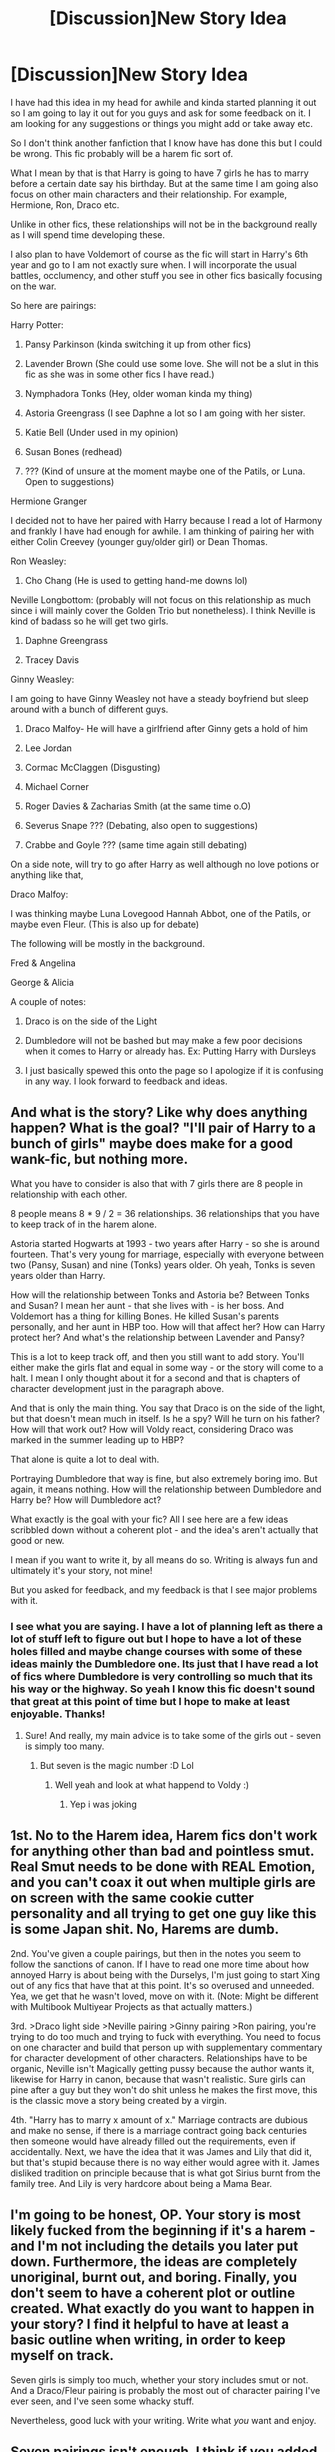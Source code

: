#+TITLE: [Discussion]New Story Idea

* [Discussion]New Story Idea
:PROPERTIES:
:Score: 0
:DateUnix: 1501203491.0
:DateShort: 2017-Jul-28
:FlairText: Discussion
:END:
I have had this idea in my head for awhile and kinda started planning it out so I am going to lay it out for you guys and ask for some feedback on it. I am looking for any suggestions or things you might add or take away etc.

So I don't think another fanfiction that I know have has done this but I could be wrong. This fic probably will be a harem fic sort of.

What I mean by that is that Harry is going to have 7 girls he has to marry before a certain date say his birthday. But at the same time I am going also focus on other main characters and their relationship. For example, Hermione, Ron, Draco etc.

Unlike in other fics, these relationships will not be in the background really as I will spend time developing these.

I also plan to have Voldemort of course as the fic will start in Harry's 6th year and go to I am not exactly sure when. I will incorporate the usual battles, occlumency, and other stuff you see in other fics basically focusing on the war.

So here are pairings:

Harry Potter:

1. Pansy Parkinson (kinda switching it up from other fics)

2. Lavender Brown (She could use some love. She will not be a slut in this fic as she was in some other fics I have read.)

3. Nymphadora Tonks (Hey, older woman kinda my thing)

4. Astoria Greengrass (I see Daphne a lot so I am going with her sister.

5. Katie Bell (Under used in my opinion)

6. Susan Bones (redhead)

7. ??? (Kind of unsure at the moment maybe one of the Patils, or Luna. Open to suggestions)

Hermione Granger

I decided not to have her paired with Harry because I read a lot of Harmony and frankly I have had enough for awhile. I am thinking of pairing her with either Colin Creevey (younger guy/older girl) or Dean Thomas.

Ron Weasley:

1. Cho Chang (He is used to getting hand-me downs lol)

Neville Longbottom: (probably will not focus on this relationship as much since i will mainly cover the Golden Trio but nonetheless). I think Neville is kind of badass so he will get two girls.

1. Daphne Greengrass

2. Tracey Davis

Ginny Weasley:

I am going to have Ginny Weasley not have a steady boyfriend but sleep around with a bunch of different guys.

1. Draco Malfoy- He will have a girlfriend after Ginny gets a hold of him

2. Lee Jordan

3. Cormac McClaggen (Disgusting)

4. Michael Corner

5. Roger Davies & Zacharias Smith (at the same time o.O)

6. Severus Snape ??? (Debating, also open to suggestions)

7. Crabbe and Goyle ??? (same time again still debating)

On a side note, will try to go after Harry as well although no love potions or anything like that,

Draco Malfoy:

I was thinking maybe Luna Lovegood Hannah Abbot, one of the Patils, or maybe even Fleur. (This is also up for debate)

The following will be mostly in the background.

Fred & Angelina

George & Alicia

A couple of notes:

1. Draco is on the side of the Light

2. Dumbledore will not be bashed but may make a few poor decisions when it comes to Harry or already has. Ex: Putting Harry with Dursleys

3. I just basically spewed this onto the page so I apologize if it is confusing in any way. I look forward to feedback and ideas.


** And what is the story? Like why does anything happen? What is the goal? "I'll pair of Harry to a bunch of girls" maybe does make for a good wank-fic, but nothing more.

What you have to consider is also that with 7 girls there are 8 people in relationship with each other.

8 people means 8 * 9 / 2 = 36 relationships. 36 relationships that you have to keep track of in the harem alone.

Astoria started Hogwarts at 1993 - two years after Harry - so she is around fourteen. That's very young for marriage, especially with everyone between two (Pansy, Susan) and nine (Tonks) years older. Oh yeah, Tonks is seven years older than Harry.

How will the relationship between Tonks and Astoria be? Between Tonks and Susan? I mean her aunt - that she lives with - is her boss. And Voldemort has a thing for killing Bones. He killed Susan's parents personally, and her aunt in HBP too. How will that affect her? How can Harry protect her? And what's the relationship between Lavender and Pansy?

This is a lot to keep track off, and then you still want to add story. You'll either make the girls flat and equal in some way - or the story will come to a halt. I mean I only thought about it for a second and that is chapters of character development just in the paragraph above.

And that is only the main thing. You say that Draco is on the side of the light, but that doesn't mean much in itself. Is he a spy? Will he turn on his father? How will that work out? How will Voldy react, considering Draco was marked in the summer leading up to HBP?

That alone is quite a lot to deal with.

Portraying Dumbledore that way is fine, but also extremely boring imo. But again, it means nothing. How will the relationship between Dumbledore and Harry be? How will Dumbledore act?

What exactly is the goal with your fic? All I see here are a few ideas scribbled down without a coherent plot - and the idea's aren't actually that good or new.

I mean if you want to write it, by all means do so. Writing is always fun and ultimately it's your story, not mine!

But you asked for feedback, and my feedback is that I see major problems with it.
:PROPERTIES:
:Author: fflai
:Score: 7
:DateUnix: 1501206293.0
:DateShort: 2017-Jul-28
:END:

*** I see what you are saying. I have a lot of planning left as there a lot of stuff left to figure out but I hope to have a lot of these holes filled and maybe change courses with some of these ideas mainly the Dumbledore one. Its just that I have read a lot of fics where Dumbledore is very controlling so much that its his way or the highway. So yeah I know this fic doesn't sound that great at this point of time but I hope to make at least enjoyable. Thanks!
:PROPERTIES:
:Score: 1
:DateUnix: 1501206600.0
:DateShort: 2017-Jul-28
:END:

**** Sure! And really, my main advice is to take some of the girls out - seven is simply too many.
:PROPERTIES:
:Author: fflai
:Score: 1
:DateUnix: 1501206767.0
:DateShort: 2017-Jul-28
:END:

***** But seven is the magic number :D Lol
:PROPERTIES:
:Score: 1
:DateUnix: 1501206817.0
:DateShort: 2017-Jul-28
:END:

****** Well yeah and look at what happend to Voldy :)
:PROPERTIES:
:Author: fflai
:Score: 1
:DateUnix: 1501207432.0
:DateShort: 2017-Jul-28
:END:

******* Yep i was joking
:PROPERTIES:
:Score: 1
:DateUnix: 1501207714.0
:DateShort: 2017-Jul-28
:END:


** 1st. No to the Harem idea, Harem fics don't work for anything other than bad and pointless smut. Real Smut needs to be done with REAL Emotion, and you can't coax it out when multiple girls are on screen with the same cookie cutter personality and all trying to get one guy like this is some Japan shit. No, Harems are dumb.

2nd. You've given a couple pairings, but then in the notes you seem to follow the sanctions of canon. If I have to read one more time about how annoyed Harry is about being with the Durselys, I'm just going to start Xing out of any fics that have that at this point. It's so overused and unneeded. Yea, we get that he wasn't loved, move on with it. (Note: Might be different with Multibook Multiyear Projects as that actually matters.)

3rd. >Draco light side >Neville pairing >Ginny pairing >Ron pairing, you're trying to do too much and trying to fuck with everything. You need to focus on one character and build that person up with supplementary commentary for character development of other characters. Relationships have to be organic, Neville isn't Magically getting pussy because the author wants it, likewise for Harry in canon, because that wasn't realistic. Sure girls can pine after a guy but they won't do shit unless he makes the first move, this is the classic move a story being created by a virgin.

4th. "Harry has to marry x amount of x." Marriage contracts are dubious and make no sense, if there is a marriage contract going back centuries then someone would have already filled out the requirements, even if accidentally. Next, we have the idea that it was James and Lily that did it, but that's stupid because there is no way either would agree with it. James disliked tradition on principle because that is what got Sirius burnt from the family tree. And Lily is very hardcore about being a Mama Bear.
:PROPERTIES:
:Score: 4
:DateUnix: 1501208203.0
:DateShort: 2017-Jul-28
:END:


** I'm going to be honest, OP. Your story is most likely fucked from the beginning if it's a harem - and I'm not including the details you later put down. Furthermore, the ideas are completely unoriginal, burnt out, and boring. Finally, you don't seem to have a coherent plot or outline created. What exactly do you want to happen in your story? I find it helpful to have at least a basic outline when writing, in order to keep myself on track.

Seven girls is simply too much, whether your story includes smut or not. And a Draco/Fleur pairing is probably the most out of character pairing I've ever seen, and I've seen some whacky stuff.

Nevertheless, good luck with your writing. Write what /you/ want and enjoy.
:PROPERTIES:
:Score: 3
:DateUnix: 1501210432.0
:DateShort: 2017-Jul-28
:END:


** Seven pairings isn't enough. I think if you added a few more, the story would be more interesting. May I also suggest:

- Harry/Luna

- Harry/Padma

- Harry/Narcissa

- Harry/Molly

- Harry/Arthur

- Harry/Grindelwald

- Harry/Antioch/Cadmus/Ignotus

- Harry/Herpo the Foul
:PROPERTIES:
:Score: 3
:DateUnix: 1501252765.0
:DateShort: 2017-Jul-28
:END:

*** Why not Dumbledore gets punished for his crimes and shares a cell with Grindelwald? Then they can do butt-stuff like I like to say they did back in 1899.

Seriously though, Harry would be an even luckier dude!
:PROPERTIES:
:Score: 2
:DateUnix: 1501295678.0
:DateShort: 2017-Jul-29
:END:


*** I cant tell if you are being sarcastic or not.
:PROPERTIES:
:Score: 1
:DateUnix: 1501253025.0
:DateShort: 2017-Jul-28
:END:

**** I can tell, but I'm not telling you.
:PROPERTIES:
:Author: fflai
:Score: 2
:DateUnix: 1501288962.0
:DateShort: 2017-Jul-29
:END:


** What's the point of this story? Harems and "light side" and pretty much every cliche that has been beaten to death for the last 15 years. You should really come up with a plot before worrying about things like pairing.
:PROPERTIES:
:Author: Lord_Anarchy
:Score: 2
:DateUnix: 1501210220.0
:DateShort: 2017-Jul-28
:END:


** Too many characters for a coherent story. Most romances are already "full" when they focus on two characters getting together - you have more than a dozen relationships planned, not counting the ones inside the planned harem. If you focus sufficient attention on each relationship, then the story devolves into dozens of character interactions strung along in a not even loosely related manner, where the reader has forgotten what happened in a scene long before the story returns to that pairing. And if you shorten those relationship development scenes, they become mere background noise - and only clutter up the story if they still involve the main character.

(I could imagine a, very cracky, story, focused on say Ron and Hermione growing closer while in the background, Harry is trying to gather a harem - emphasis on "trying" - and his antics serve as comedy relief. So, they see him sulking after Tonks flat-out laughed into his face when he proposed - she's a grown woman and he's a little boy with all the maturity of a teenage emo - and try to cheer him up without laughing at his plans for a harem.)
:PROPERTIES:
:Author: Starfox5
:Score: 2
:DateUnix: 1501215232.0
:DateShort: 2017-Jul-28
:END:


** Well first of all I'll say that I'm not against harem like some people here. Seriously, the author wants to write a harem and what you say won't change that, so why bother giving a long list telling him why harem won't work then going on about write what you want.

However, I have to concede that seven is simply too many for a decent fic. If you want to play with magical number, three is a sensible choice. Still hard, but more likely to be pulled off than seven. Check out linkffn(Harry Potter and the Price of Being Noble). All three girl still turned out to be rather cardboard in the end, but eh, it's better than dozens of shitty harem fics out there.

Secondly, this one I also have to concede, this idea of yours is far from new. Not this exact line up, but linkffn(The Harem War by Vance McGill) is the story to go by for reference if you're planning to write this.

Thirdly, well, you better come up with a plot, since I've yet to see anything interesting based on the few pointers above. And your story will fare better if you follow fflai's advices. In a harem, just building the internal relationship between Harry and his girls is already a lot of work. You can't also spend time to develope other ships as well without turning this into a mess. My advice? Take only three girls and render every other relationship outside of Harry's to the background.

That's it for now, I guess, since you haven't exactly given us anything to work with. No plot, no summary, just a bunch of ideas strung together.
:PROPERTIES:
:Author: ShiroVN
:Score: 2
:DateUnix: 1501257501.0
:DateShort: 2017-Jul-28
:END:

*** [[http://www.fanfiction.net/s/5403795/1/][*/Harry Potter and the Price of Being Noble/*]] by [[https://www.fanfiction.net/u/2036266/DriftWood1965][/DriftWood1965/]]

#+begin_quote
  Harry helps Fleur in the second task of GOF and pays the price. HP/Fleur/Gabrielle/Hermione. A Veela bonding fic based on love. T Rated and it will stay that way. Thirteen year old Almost fourteen Gabrielle to start the story. Good Dumbledore.
#+end_quote

^{/Site/: [[http://www.fanfiction.net/][fanfiction.net]] *|* /Category/: Harry Potter *|* /Rated/: Fiction T *|* /Chapters/: 52 *|* /Words/: 406,650 *|* /Reviews/: 4,645 *|* /Favs/: 8,091 *|* /Follows/: 8,603 *|* /Updated/: 2/16/2015 *|* /Published/: 9/26/2009 *|* /id/: 5403795 *|* /Language/: English *|* /Genre/: Romance *|* /Characters/: Harry P., Hermione G., Fleur D., Gabrielle D. *|* /Download/: [[http://www.ff2ebook.com/old/ffn-bot/index.php?id=5403795&source=ff&filetype=epub][EPUB]] or [[http://www.ff2ebook.com/old/ffn-bot/index.php?id=5403795&source=ff&filetype=mobi][MOBI]]}

--------------

[[http://www.fanfiction.net/s/11035814/1/][*/The Harem War/*]] by [[https://www.fanfiction.net/u/670787/Vance-McGill][/Vance McGill/]]

#+begin_quote
  The One With The Power To Vanquish The Dark Lord Approaches... but what if Voldemort wasn't the Dark Lord mentioned in the Prophecy? Harry discovers some shocking revelations. With his remaining friends, allies, and some new friends and allies, Harry flees England, in order to prepare for his destiny. Along the way he finds love... more than he might be able to handle!
#+end_quote

^{/Site/: [[http://www.fanfiction.net/][fanfiction.net]] *|* /Category/: Harry Potter *|* /Rated/: Fiction M *|* /Chapters/: 45 *|* /Words/: 268,323 *|* /Reviews/: 1,297 *|* /Favs/: 2,137 *|* /Follows/: 2,852 *|* /Updated/: 5/2 *|* /Published/: 2/10/2015 *|* /id/: 11035814 *|* /Language/: English *|* /Genre/: Romance/Adventure *|* /Characters/: Harry P., Hermione G. *|* /Download/: [[http://www.ff2ebook.com/old/ffn-bot/index.php?id=11035814&source=ff&filetype=epub][EPUB]] or [[http://www.ff2ebook.com/old/ffn-bot/index.php?id=11035814&source=ff&filetype=mobi][MOBI]]}

--------------

*FanfictionBot*^{1.4.0} *|* [[[https://github.com/tusing/reddit-ffn-bot/wiki/Usage][Usage]]] | [[[https://github.com/tusing/reddit-ffn-bot/wiki/Changelog][Changelog]]] | [[[https://github.com/tusing/reddit-ffn-bot/issues/][Issues]]] | [[[https://github.com/tusing/reddit-ffn-bot/][GitHub]]] | [[[https://www.reddit.com/message/compose?to=tusing][Contact]]]

^{/New in this version: Slim recommendations using/ ffnbot!slim! /Thread recommendations using/ linksub(thread_id)!}
:PROPERTIES:
:Author: FanfictionBot
:Score: 1
:DateUnix: 1501257536.0
:DateShort: 2017-Jul-28
:END:


** Why put Ron with Cho when you can show how you really feel about him and put him with Marietta? How is giving Ginny more boyfriends than brothers any different than Harry's harem?
:PROPERTIES:
:Author: zombieqatz
:Score: 1
:DateUnix: 1501256066.0
:DateShort: 2017-Jul-28
:END:

*** Ginny isnt haveing many boyfriends she just screws them
:PROPERTIES:
:Score: -1
:DateUnix: 1501256781.0
:DateShort: 2017-Jul-28
:END:

**** Sounds like the typical "slut Ginny" bash trope.
:PROPERTIES:
:Author: InquisitorCOC
:Score: 3
:DateUnix: 1501273477.0
:DateShort: 2017-Jul-29
:END:

***** I hate that trope. Ginny, all things considered, is probably one of the more prude-ish characters we know about.
:PROPERTIES:
:Score: 2
:DateUnix: 1501295797.0
:DateShort: 2017-Jul-29
:END:

